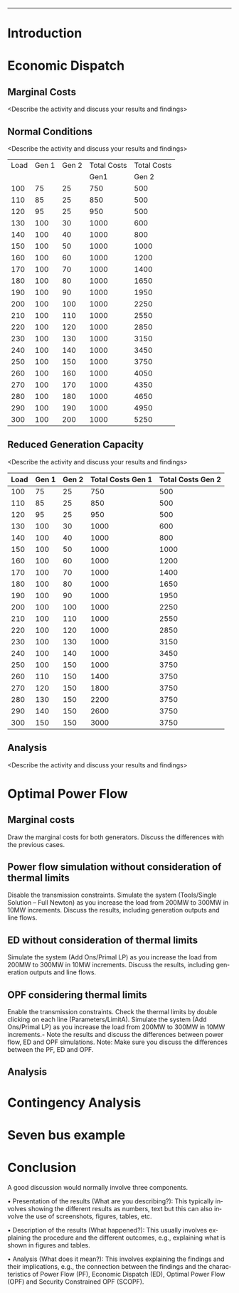 #+STARTUP: overview

# +TITLE: EEEN60372
# +date: \today
# +author: Vinodh Jayakrishnan
# +email: vinodh.jayakrishnan@postgrad.manchester.ac.uk
#+language: en
#+select_tags: export
#+exclude_tags: noexport
#+creator: Emacs 27.2 (Org mode 9.4.5)
#+options: toc:nil
#+LATEX_CLASS_OPTIONS: [a4paper,11pt]
#+latex_header: \usepackage[scaled]{helvet} \renewcommand\familydefault{\sfdefault}
#+latex_header: \usepackage{mathtools}
#+latex_header: \usepackage{textcomp}
#+latex_header: \usepackage{siunitx}
#+LATEX_HEADER: \usepackage{booktabs}
#+LATEX_HEADER: \usepackage{xcolor}
#+LATEX_HEADER: \usepackage{colortbl}
#+LATEX_HEADER: \makeatletter \@ifpackageloaded{geometry}{\geometry{margin=2cm}}{\usepackage[margin=2cm]{geometry}} \makeatother
#+LATEX_HEADER: \usepackage{amsmath}
#+LATEX_HEADER: \usepackage{hyperref}
#+LATEX_HEADER: \usepackage{wrapfig}
#+LATEX_HEADER: \hypersetup{colorlinks=true,linkcolor=blue,filecolor=blue,citecolor = black,urlcolor=cyan,}
#+LATEX_HEADER: \usepackage{graphicx}
#+EXPORT_EXCLUDE_TAGS: noexport
--------------------------------------------------
* Introduction
* Economic Dispatch
** No Export bits :noexport:
*** table :noexport:
#+NAME: ed_marginalCosts
| Load | Gen 1 | Gen 2 | Marginal Costs | Marginal Costs | Total Costs | Total Costs |
|      |       |       |           Gen1 |          Gen 2 |        Gen1 |       Gen 2 |
|------+-------+-------+----------------+----------------+-------------+-------------|
|  100 |    75 |    25 |             10 |             20 |         750 |         500 |
|  110 |    85 |    25 |             10 |             20 |         850 |         500 |
|  120 |    95 |    25 |             10 |             20 |         950 |         500 |
|  130 |   100 |    30 |             10 |             20 |        1000 |         600 |
|  140 |   100 |    40 |             10 |             20 |        1000 |         800 |
|  150 |   100 |    50 |             10 |             20 |        1000 |        1000 |
|  160 |   100 |    60 |             10 |             20 |        1000 |        1200 |
|  170 |   100 |    70 |             10 |             20 |        1000 |        1400 |
|  180 |   100 |    80 |             10 |             30 |        1000 |        1650 |
|  190 |   100 |    90 |             10 |             30 |        1000 |        1950 |
|  200 |   100 |   100 |             10 |             30 |        1000 |        2250 |
|  210 |   100 |   110 |             10 |             30 |        1000 |        2550 |
|  220 |   100 |   120 |             10 |             30 |        1000 |        2850 |
|  230 |   100 |   130 |             10 |             30 |        1000 |        3150 |
|  240 |   100 |   140 |             10 |             30 |        1000 |        3450 |
|  250 |   100 |   150 |             10 |             30 |        1000 |        3750 |
|  260 |   100 |   160 |             10 |             30 |        1000 |        4050 |
|  270 |   100 |   170 |             10 |             30 |        1000 |        4350 |
|  280 |   100 |   180 |             10 |             30 |        1000 |        4650 |
|  290 |   100 |   190 |             10 |             30 |        1000 |        4950 |
|  300 |   100 |   200 |             10 |             30 |        1000 |        5250 |
*** python code to plot :noexport:
#+BEGIN_SRC python :results file :exports both :var data=marginalCosts

  import matplotlib.pyplot as plt

  '''If you have formatting lines on your table
  (http://orgmode.org/manual/Column-groups.html) you need to remove them
  "by hand" with a line like:
  '''
  data = data[2:]


  '''Turn the table data into x and y data'''
  x = [a[0] for a in data]
  y1 = [a[1] for a in data]
  y2 = [a[2] for a in data]
  y3 = [a[3] for a in data]
  y4 = [a[4] for a in data]
  y5 = [a[5] for a in data]
  y6 = [a[6] for a in data]

  # Create Plot

  fig, ax1 = plt.subplots() 

  ax1.set_xlabel('X-axis') 
  ax1.set_ylabel('Y1-axis', color = 'red') 
  plot_1 = ax1.plot(x, y3, color = 'red', label='Sin x')
  plot_2 = ax1.plot(x, y4, color = 'red', label='Sin x') 
  ax1.tick_params(axis ='y', labelcolor = 'red') 

  # Adding Twin Axes

  ax2 = ax1.twinx() 

  ax2.set_ylabel('Y2-axis', color = 'blue') 
  plot_3 = ax2.plot(x, y5, color = 'blue', label = 'Cos x')
  plot_4 = ax2.plot(x, y6, color = 'blue', label = 'Cos x') 
  ax2.tick_params(axis ='y', labelcolor = 'blue') 

  # Add legends

  lns = plot_1 + plot_2 + plot_3 + plot_4
  labels = [l.get_label() for l in lns]
  plt.legend(lns, labels, loc=0)

  # Show plot

  ''' Save the PNG file '''
  filename = "marginalCosts.png"
  plt.savefig(filename)

  ''' Return the PNG file path to OrgMode '''
  return(filename)

#+END_SRC

#+RESULTS:
[[file:marginalCosts.png]]
** Marginal Costs
<Describe the activity and discuss your results and findings>
[[file:marginalCosts.png]]
** Normal Conditions
<Describe the activity and discuss your results and findings>
#+NAME: ed_normalCondition
| Load | Gen 1 | Gen 2 | Total Costs | Total Costs |
|      |       |       |        Gen1 |       Gen 2 |
|------+-------+-------+-------------+-------------|
|  100 |    75 |    25 |         750 |         500 |
|  110 |    85 |    25 |         850 |         500 |
|  120 |    95 |    25 |         950 |         500 |
|  130 |   100 |    30 |        1000 |         600 |
|  140 |   100 |    40 |        1000 |         800 |
|  150 |   100 |    50 |        1000 |        1000 |
|  160 |   100 |    60 |        1000 |        1200 |
|  170 |   100 |    70 |        1000 |        1400 |
|  180 |   100 |    80 |        1000 |        1650 |
|  190 |   100 |    90 |        1000 |        1950 |
|  200 |   100 |   100 |        1000 |        2250 |
|  210 |   100 |   110 |        1000 |        2550 |
|  220 |   100 |   120 |        1000 |        2850 |
|  230 |   100 |   130 |        1000 |        3150 |
|  240 |   100 |   140 |        1000 |        3450 |
|  250 |   100 |   150 |        1000 |        3750 |
|  260 |   100 |   160 |        1000 |        4050 |
|  270 |   100 |   170 |        1000 |        4350 |
|  280 |   100 |   180 |        1000 |        4650 |
|  290 |   100 |   190 |        1000 |        4950 |
|  300 |   100 |   200 |        1000 |        5250 |

** Reduced Generation Capacity
<Describe the activity and discuss your results and findings>
|------+-------+-------+-------------------+-------------------|
| Load | Gen 1 | Gen 2 | Total Costs Gen 1 | Total Costs Gen 2 |
|------+-------+-------+-------------------+-------------------|
|  100 |    75 |    25 |               750 |               500 |
|  110 |    85 |    25 |               850 |               500 |
|  120 |    95 |    25 |               950 |               500 |
|  130 |   100 |    30 |              1000 |               600 |
|  140 |   100 |    40 |              1000 |               800 |
|  150 |   100 |    50 |              1000 |              1000 |
|  160 |   100 |    60 |              1000 |              1200 |
|  170 |   100 |    70 |              1000 |              1400 |
|  180 |   100 |    80 |              1000 |              1650 |
|  190 |   100 |    90 |              1000 |              1950 |
|  200 |   100 |   100 |              1000 |              2250 |
|  210 |   100 |   110 |              1000 |              2550 |
|  220 |   100 |   120 |              1000 |              2850 |
|  230 |   100 |   130 |              1000 |              3150 |
|  240 |   100 |   140 |              1000 |              3450 |
|  250 |   100 |   150 |              1000 |              3750 |
|  260 |   110 |   150 |              1400 |              3750 |
|  270 |   120 |   150 |              1800 |              3750 |
|  280 |   130 |   150 |              2200 |              3750 |
|  290 |   140 |   150 |              2600 |              3750 |
|  300 |   150 |   150 |              3000 |              3750 |
** Analysis
<Describe the activity and discuss your results and findings>
* Optimal Power Flow
** Marginal costs
Draw the marginal costs for both generators.
Discuss the differences with the previous cases.
** Power flow simulation without consideration of thermal limits
Disable the transmission constraints.
Simulate the system (Tools/Single Solution – Full Newton) as you increase the load from 200MW to 300MW
in 10MW increments.
Discuss the results, including generation outputs and line flows.

*** table :noexport:
#+NAME: ed_marginalCosts
| Load | Gen 1 | Gen 2 | Marginal Costs | Marginal Costs | Total Costs | Total Costs |
|      |       |       |           Gen1 |          Gen 2 |        Gen1 |       Gen 2 |
|------+-------+-------+----------------+----------------+-------------+-------------|
|  100 |    75 |    25 |             10 |             20 |         750 |         500 |
|  110 |    85 |    25 |             10 |             20 |         850 |         500 |
|  120 |    95 |    25 |             10 |             20 |         950 |         500 |
|  130 |   100 |    30 |             10 |             20 |        1000 |         600 |
|  140 |   100 |    40 |             10 |             20 |        1000 |         800 |
|  150 |   100 |    50 |             10 |             20 |        1000 |        1000 |
|  160 |   100 |    60 |             10 |             20 |        1000 |        1200 |
|  170 |   100 |    70 |             10 |             20 |        1000 |        1400 |
|  180 |   100 |    80 |             10 |             30 |        1000 |        1650 |
|  190 |   100 |    90 |             10 |             30 |        1000 |        1950 |
|  200 |   100 |   100 |             10 |             30 |        1000 |        2250 |
|  210 |   100 |   110 |             10 |             30 |        1000 |        2550 |
|  220 |   100 |   120 |             10 |             30 |        1000 |        2850 |
|  230 |   100 |   130 |             10 |             30 |        1000 |        3150 |
|  240 |   100 |   140 |             10 |             30 |        1000 |        3450 |
|  250 |   100 |   150 |             10 |             30 |        1000 |        3750 |
|  260 |   100 |   160 |             10 |             30 |        1000 |        4050 |
|  270 |   100 |   170 |             10 |             30 |        1000 |        4350 |
|  280 |   100 |   180 |             10 |             30 |        1000 |        4650 |
|  290 |   100 |   190 |             10 |             30 |        1000 |        4950 |
|  300 |   100 |   200 |             10 |             30 |        1000 |        5250 |

** ED without consideration of thermal limits
Simulate the system (Add Ons/Primal LP) as you increase the load from 200MW to 300MW in 10MW
increments.
Discuss the results, including generation outputs and line flows.
** OPF considering thermal limits
Enable the transmission constraints. Check the thermal limits by double clicking on each line
(Parameters/LimitA).
Simulate the system (Add Ons/Primal LP) as you increase the load from 200MW to 300MW in 10MW
increments.- Note the results and discuss the differences between power flow, ED and OPF simulations.
Note: Make sure you discuss the differences between the PF, ED and OPF.
** Analysis
* Contingency Analysis
* Seven bus example
* Conclusion
A good discussion would normally involve three components. 
 
• Presentation of the results (What are you describing?): This typically involves showing the different 
results as numbers, text but this can also involve the use of screenshots, figures, tables, etc. 
 
• Description of the results (What happened?):  This usually involves explaining the procedure and the 
different outcomes, e.g., explaining what is shown in figures and tables. 
 
• Analysis (What does it mean?): This involves explaining the findings and their implications, e.g., the 
connection between the findings and the characteristics of Power Flow (PF), Economic Dispatch (ED), 
Optimal Power Flow (OPF) and Security Constrained OPF (SCOPF).

 

 


